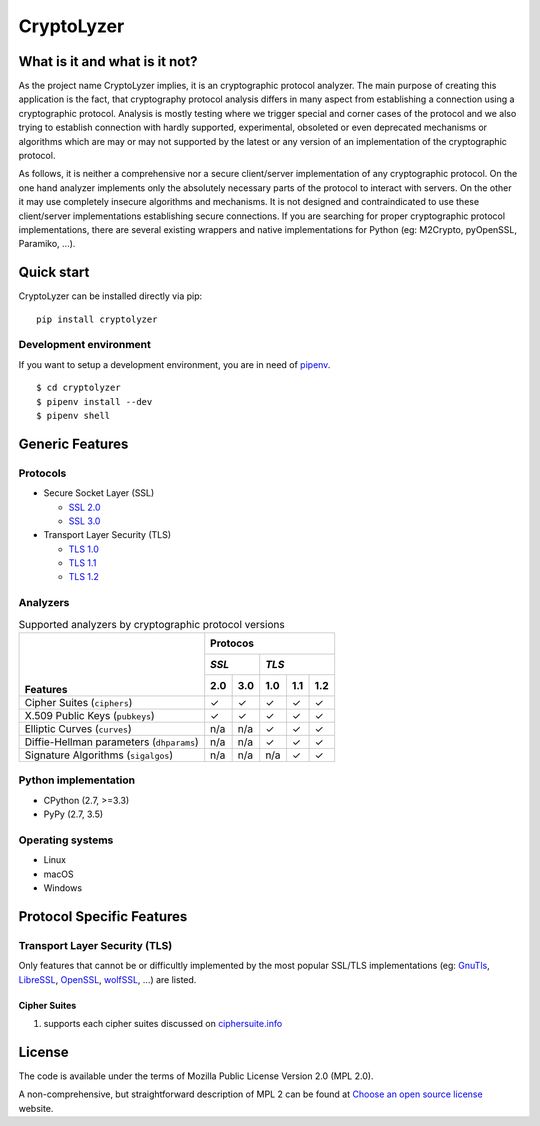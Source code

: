 CryptoLyzer
===========

What is it and what is it not?
------------------------------

As the project name CryptoLyzer implies, it is an cryptographic protocol analyzer. The main purpose of creating this
application is the fact, that cryptography protocol analysis differs in many aspect from establishing a connection
using a cryptographic protocol. Analysis is mostly testing where we trigger special and corner cases of the protocol
and we also trying to establish connection with hardly supported, experimental, obsoleted or even deprecated mechanisms
or algorithms which are may or may not supported by the latest or any version of an implementation of the cryptographic 
protocol.

As follows, it is neither a comprehensive nor a secure client/server implementation of any cryptographic protocol. On 
the one hand analyzer implements only the absolutely necessary parts of the protocol to interact with servers. On the 
other it may use completely insecure algorithms and mechanisms. It is not designed and contraindicated to use these
client/server implementations establishing secure connections. If you are searching for proper cryptographic protocol 
implementations, there are several existing wrappers and native implementations for Python (eg: M2Crypto, pyOpenSSL, 
Paramiko, ...).

Quick start
-----------

CryptoLyzer can be installed directly via pip:

::

    pip install cryptolyzer

Development environment
^^^^^^^^^^^^^^^^^^^^^^^

If you want to setup a development environment, you are in need of `pipenv <https://docs.pipenv.org/>`__.

::

    $ cd cryptolyzer
    $ pipenv install --dev
    $ pipenv shell

Generic Features
----------------

Protocols
^^^^^^^^^

* Secure Socket Layer (SSL)

  * `SSL 2.0 <https://tools.ietf.org/html/draft-hickman-netscape-ssl-00>`_
  * `SSL 3.0 <https://tools.ietf.org/html/rfc6101>`_

* Transport Layer Security (TLS)

  * `TLS 1.0 <https://tools.ietf.org/html/rfc2246>`_
  * `TLS 1.1 <https://tools.ietf.org/html/rfc4346>`_
  * `TLS 1.2 <https://tools.ietf.org/html/rfc5246>`_

Analyzers
^^^^^^^^^

.. table:: Supported analyzers by cryptographic protocol versions

    +------------------------------------------+---------------------------------------+
    ||                                         | **Protocos**                          |
    ||                                         +---------------+-----------------------+
    ||                                         | *SSL*         | *TLS*                 |
    ||                                         +-------+-------+-------+-------+-------+
    || **Features**                            |  2.0  |  3.0  |  1.0  |  1.1  |  1.2  |
    +==========================================+=======+=======+=======+=======+=======+
    | Cipher Suites (``ciphers``)              |   ✓   |   ✓   |   ✓   |   ✓   |   ✓   |
    +------------------------------------------+-------+-------+-------+-------+-------+
    | X.509 Public Keys (``pubkeys``)          |   ✓   |   ✓   |   ✓   |   ✓   |   ✓   |
    +------------------------------------------+-------+-------+-------+-------+-------+
    | Elliptic Curves (``curves``)             |  n/a  |  n/a  |   ✓   |   ✓   |   ✓   |
    +------------------------------------------+-------+-------+-------+-------+-------+
    | Diffie-Hellman parameters (``dhparams``) |  n/a  |  n/a  |   ✓   |   ✓   |   ✓   |
    +------------------------------------------+-------+-------+-------+-------+-------+
    | Signature Algorithms (``sigalgos``)      |  n/a  |  n/a  |  n/a  |   ✓   |   ✓   |
    +------------------------------------------+-------+-------+-------+-------+-------+

Python implementation
^^^^^^^^^^^^^^^^^^^^^

* CPython (2.7, >=3.3)
* PyPy (2.7, 3.5)

Operating systems
^^^^^^^^^^^^^^^^^

* Linux
* macOS
* Windows

Protocol Specific Features
--------------------------

Transport Layer Security (TLS)
^^^^^^^^^^^^^^^^^^^^^^^^^^^^^^

Only features that cannot be or difficultly implemented by the most popular SSL/TLS implementations (eg:
`GnuTls <https://www.gnutls.org/>`_, `LibreSSL <https://www.libressl.org/>`_, `OpenSSL <https://www.openssl.org/>`_,
`wolfSSL <https://www.wolfssl.com/>`_, ...) are listed.

Cipher Suites
"""""""""""""

#. supports each cipher suites discussed on `ciphersuite.info <https://ciphersuite.info>`_

License
-------

The code is available under the terms of Mozilla Public License Version 2.0 (MPL 2.0).

A non-comprehensive, but straightforward description of MPL 2 can be found at `Choose an open source
license <https://choosealicense.com/licenses#mpl-2.0>`__ website.
